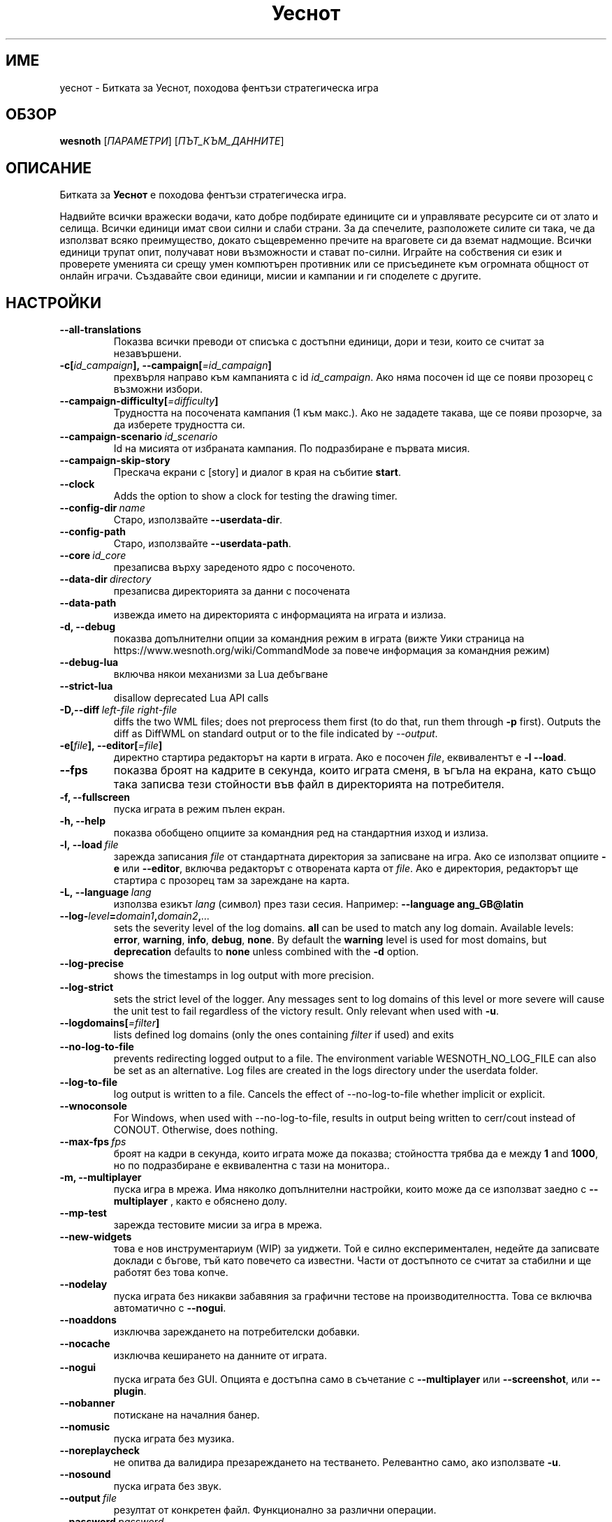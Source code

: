 .\" This program is free software; you can redistribute it and/or modify
.\" it under the terms of the GNU General Public License as published by
.\" the Free Software Foundation; either version 2 of the License, or
.\" (at your option) any later version.
.\"
.\" This program is distributed in the hope that it will be useful,
.\" but WITHOUT ANY WARRANTY; without even the implied warranty of
.\" MERCHANTABILITY or FITNESS FOR A PARTICULAR PURPOSE.  See the
.\" GNU General Public License for more details.
.\"
.\" You should have received a copy of the GNU General Public License
.\" along with this program; if not, write to the Free Software
.\" Foundation, Inc., 51 Franklin Street, Fifth Floor, Boston, MA  02110-1301  USA
.\"
.
.\"*******************************************************************
.\"
.\" This file was generated with po4a. Translate the source file.
.\"
.\"*******************************************************************
.TH Уеснот 6 2022 уеснот "Битката за Уеснот"
.
.SH ИМЕ
уеснот \- Битката за Уеснот, походова фентъзи стратегическа игра
.
.SH ОБЗОР
.
\fBwesnoth\fP [\fIПАРАМЕТРИ\fP] [\fIПЪТ_КЪМ_ДАННИТЕ\fP]
.
.SH ОПИСАНИЕ
.
Битката за \fBУеснот\fP е походова фентъзи стратегическа игра.

Надвийте всички вражески водачи, като добре подбирате единиците си и
управлявате ресурсите си от злато и селища. Всички единици имат свои силни и
слаби страни. За да спечелите, разположете силите си така, че да използват
всяко преимущество, докато същевременно пречите на враговете си да вземат
надмощие. Всички единици трупат опит, получават нови възможности и стават
по\-силни. Играйте на собствения си език и проверете уменията си срещу умен
компютърен противник или се присъединете към огромната общност от онлайн
играчи. Създавайте свои единици, мисии и кампании и ги споделете с другите.
.
.SH НАСТРОЙКИ
.
.TP 
\fB\-\-all\-translations\fP
Показва всички преводи от списъка с достъпни единици, дори и тези, които се
считат за незавършени.
.TP 
\fB\-c[\fP\fIid_campaign\fP\fB],\ \-\-campaign[\fP\fI=id_campaign\fP\fB]\fP
прехвърля направо към кампанията с id \fIid_campaign\fP. Ако няма посочен id ще
се появи прозорец с възможни избори.
.TP 
\fB\-\-campaign\-difficulty[\fP\fI=difficulty\fP\fB]\fP
Трудността на посочената кампания (1 към макс.). Ако не зададете такава, ще
се появи прозорче, за да изберете трудността си.
.TP 
\fB\-\-campaign\-scenario\fP\fI\ id_scenario\fP
Id на мисията от избраната кампания. По подразбиране е първата мисия.
.TP 
\fB\-\-campaign\-skip\-story\fP
Прескача екрани с [story] и диалог в края на събитие \fBstart\fP.
.TP 
\fB\-\-clock\fP
Adds the option to show a clock for testing the drawing timer.
.TP 
\fB\-\-config\-dir\fP\fI\ name\fP
Старо, използвайте \fB\-\-userdata\-dir\fP.
.TP 
\fB\-\-config\-path\fP
Старо, използвайте \fB\-\-userdata\-path\fP.
.TP 
\fB\-\-core\fP\fI\ id_core\fP
презаписва върху зареденото ядро с посоченото.
.TP 
\fB\-\-data\-dir\fP\fI\ directory\fP
презаписва директорията за данни с посочената
.TP 
\fB\-\-data\-path\fP
извежда името на директорията с информацията на играта и излиза.
.TP 
\fB\-d, \-\-debug\fP
показва допълнителни опции за командния режим в играта (вижте Уики страница
на https://www.wesnoth.org/wiki/CommandMode за повече информация за
командния режим)
.TP 
\fB\-\-debug\-lua\fP
включва някои механизми за Lua дебъгване
.TP 
\fB\-\-strict\-lua\fP
disallow deprecated Lua API calls
.TP 
\fB\-D,\-\-diff\fP\fI\ left\-file\fP\fB\ \fP\fIright\-file\fP
diffs the two WML files; does not preprocess them first (to do that, run
them through \fB\-p\fP first). Outputs the diff as DiffWML on standard output or
to the file indicated by \fI\-\-output\fP.
.TP 
\fB\-e[\fP\fIfile\fP\fB],\ \-\-editor[\fP\fI=file\fP\fB]\fP
директно стартира редакторът на карти в играта. Ако е посочен \fIfile\fP,
еквивалентът е \fB\-l\fP \fB\-\-load\fP.
.TP 
\fB\-\-fps\fP
показва броят на кадрите в секунда, които играта сменя, в ъгъла на екрана,
като също така записва тези стойности във файл в директорията на
потребителя.
.TP 
\fB\-f, \-\-fullscreen\fP
пуска играта в режим пълен екран.
.TP 
\fB\-h, \-\-help\fP
показва обобщено опциите за командния ред на стандартния изход и излиза.
.TP 
\fB\-l,\ \-\-load\fP\fI\ file\fP
зарежда записания \fIfile\fP от стандартната директория за записване на
игра. Ако се използват опциите \fB\-e\fP или \fB\-\-editor\fP, включва редакторът с
отворената карта от \fIfile\fP. Ако е директория, редакторът ще стартира с
прозорец там за зареждане на карта.
.TP 
\fB\-L,\ \-\-language\fP\fI\ lang\fP
използва езикът \fIlang\fP (символ) през тази сесия.  Например: \fB\-\-language
ang_GB@latin\fP
.TP 
\fB\-\-log\-\fP\fIlevel\fP\fB=\fP\fIdomain1\fP\fB,\fP\fIdomain2\fP\fB,\fP\fI...\fP
sets the severity level of the log domains.  \fBall\fP can be used to match any
log domain. Available levels: \fBerror\fP,\ \fBwarning\fP,\ \fBinfo\fP,\ \fBdebug\fP,\ \fBnone\fP.  By default the \fBwarning\fP level is used for most domains, but
\fBdeprecation\fP defaults to \fBnone\fP unless combined with the \fB\-d\fP option.
.TP 
\fB\-\-log\-precise\fP
shows the timestamps in log output with more precision.
.TP 
\fB\-\-log\-strict\fP
sets the strict level of the logger. Any messages sent to log domains of
this level or more severe will cause the unit test to fail regardless of the
victory result. Only relevant when used with \fB\-u\fP.
.TP 
\fB\-\-logdomains[\fP\fI=filter\fP\fB]\fP
lists defined log domains (only the ones containing \fIfilter\fP if used) and
exits
.TP 
\fB\-\-no\-log\-to\-file\fP
prevents redirecting logged output to a file. The environment variable
WESNOTH_NO_LOG_FILE can also be set as an alternative. Log files are created
in the logs directory under the userdata folder.
.TP 
\fB\-\-log\-to\-file\fP
log output is written to a file. Cancels the effect of \-\-no\-log\-to\-file
whether implicit or explicit.
.TP 
\fB\-\-wnoconsole\fP
For Windows, when used with \-\-no\-log\-to\-file, results in output being
written to cerr/cout instead of CONOUT. Otherwise, does nothing.
.TP 
\fB\-\-max\-fps\fP\fI\ fps\fP
броят на кадри в секунда, които играта може да показва; стойността трябва да
е между \fB1\fP and \fB1000\fP, но по подразбиране е еквивалентна с тази на
монитора..
.TP 
\fB\-m, \-\-multiplayer\fP
пуска игра в мрежа. Има няколко допълнителни настройки, които може да се
използват заедно с \fB\-\-multiplayer\fP , както е обяснено долу.
.TP 
\fB\-\-mp\-test\fP
зарежда тестовите мисии за игра в мрежа.
.TP 
\fB\-\-new\-widgets\fP
това е нов инструментариум (WIP) за уиджети. Той е силно експериментален,
недейте да записвате доклади с бъгове, тъй като повечето са известни. Части
от достъпното се считат за стабилни и ще работят без това копче.
.TP 
\fB\-\-nodelay\fP
пуска играта без никакви забавяния за графични тестове на
производителността. Това се включва автоматично с \fB\-\-nogui\fP.
.TP 
\fB\-\-noaddons\fP
изключва зареждането на потребителски добавки.
.TP 
\fB\-\-nocache\fP
изключва кеширането на данните от играта.
.TP 
\fB\-\-nogui\fP
пуска играта без GUI. Опцията е достъпна само в съчетание с \fB\-\-multiplayer\fP
или \fB\-\-screenshot\fP, или \fB\-\-plugin\fP.
.TP 
\fB\-\-nobanner\fP
потискане на началния банер.
.TP 
\fB\-\-nomusic\fP
пуска играта без музика.
.TP 
\fB\-\-noreplaycheck\fP
не опитва да валидира презареждането на тестването. Релевантно само, ако
използвате \fB\-u\fP.
.TP 
\fB\-\-nosound\fP
пуска играта без звук.
.TP 
\fB\-\-output\fP\fI\ file\fP
резултат от конкретен файл. Функционално за различни операции.
.TP 
\fB\-\-password\fP\fI\ password\fP
използва \fIpassword\fP, когато се свързвате към сървър и пренебрегва други
настройки. Опасно.
.TP 
\fB\-\-plugin\fP\fI\ script\fP
(experimental) load a \fIscript\fP which defines a Wesnoth plugin. Similar to
\fB\-\-script\fP, but Lua file should return a function which will be run as a
coroutine and periodically woken up with updates.
.TP 
\fB\-P,\-\-patch\fP\fI\ base\-file\fP\fB\ \fP\fIpatch\-file\fP
applies a DiffWML patch to a WML file; does not preprocess either of the
files.  Outputs the patched WML to standard output or to the file indicated
by \fI\-\-output\fP.
.TP 
\fB\-p,\ \-\-preprocess\fP\fI\ source\-file/folder\fP\fB\ \fP\fItarget\-directory\fP
preprocesses a specified file/folder. For each file(s) a plain .cfg file and
a processed .cfg file will be written in specified target directory. If a
folder is specified, it will be preprocessed recursively based on the known
preprocessor rules. The common macros from the "data/core/macros" directory
will be preprocessed before the specified resources.  Example: \fB\-p
~/wesnoth/data/campaigns/tutorial ~/result.\fP For details regarding the
preprocessor visit:
https://wiki.wesnoth.org/PreprocessorRef#Command\-line_preprocessor.
.TP 
\fB\-\-preprocess\-defines=\fP\fIDEFINE1\fP\fB,\fP\fIDEFINE2\fP\fB,\fP\fI...\fP
списък от уточнения, разделени със запетая, използвани от командата
\fB\-\-preprocess\fP. Ако в списъка има \fBSKIP_CORE\fP, директорията "data/core"
няма да бъде преобработена.
.TP 
\fB\-\-preprocess\-input\-macros\fP\fI\ source\-file\fP
използвана опция само от командата \fB\-\-preprocess\fP. Уточнява файл, който
съдържа \fB[preproc_define]\fPs, за да бъде включен преди преобработката.
.TP 
\fB\-\-preprocess\-output\-macros[\fP\fI=target\-file\fP\fB]\fP
used only by the \fB\-\-preprocess\fP command. Will output all preprocessed
macros in the target file. If the file is not specified the output will be
file '_MACROS_.cfg' in the target directory of preprocess's command. The
output file can be passed to \fB\-\-preprocess\-input\-macros\fP.  This switch
should be typed before the \fB\-\-preprocess\fP command.
.TP 
\fB\-r\ \fP\fIX\fP\fBx\fP\fIY\fP\fB,\ \-\-resolution\ \fP\fIX\fP\fBx\fP\fIY\fP
определя разделителната способност на екрана. Пример: \fB\-r\fP \fB800x600\fP.
.TP 
\fB\-\-render\-image\fP\fI\ image\fP\fB\ \fP\fIoutput\fP
takes a valid wesnoth 'image path string' with image path functions, and
outputs to a .png file. Image path functions are documented at
https://wiki.wesnoth.org/ImagePathFunctionWML.
.TP 
\fB\-R,\ \-\-report\fP
включва игралните директории, принтира обща информация за докладване на
бъгове и излиза.
.TP 
\fB\-\-rng\-seed\fP\fI\ number\fP
seeds the random number generator with \fInumber\fP.  Example: \fB\-\-rng\-seed\fP
\fB0\fP.
.TP 
\fB\-\-screenshot\fP\fI\ map\fP\fB\ \fP\fIoutput\fP
записва снимка на \fImap\fP към \fIoutput\fP, без да извежда екран.
.TP 
\fB\-\-script\fP\fI\ file\fP
(експериментално)  \fIfile\fP, който съдържа Lua скрипт за управление на
клиента.
.TP 
\fB\-v,\ \-\-verbose\fP\fB\-s[\fP\fIhost\fP\fB],\ \-\-server[\fP\fI=host\fP\fB]\fP
свързва се с уточнен домакин, ако има такъв, иначе се свързва с първия
сървър в настройките. Например: \fB\-\-server\fP \fBserver.wesnoth.org\fP.
.TP 
\fB\-\-nogui\fP\fB\-\-showgui\fP
runs the game with the GUI, overriding any implicit \fB\-\-nogui\fP.
.TP 
\fB\-\-strict\-validation\fP
грешки при валидацията се считат за фатални.
.TP 
\fB\-t[\fP\fIscenario_id\fP\fB],\ \-\-test[\fP\fI=scenario_id\fP\fB]\fP
runs the game in a small test scenario. The scenario should be one defined
with a \fB[test]\fP WML tag. The default is \fBtest\fP.  A demonstration of the
\fB[micro_ai]\fP feature can be started with \fBmicro_ai_test\fP.
.TP 
\fB\-\-translations\-over\fP\fI\ percent\fP
Поставя стандарта за кога един превод е достатъчно завършен, че да бъде
изложен в списъка с езици на \fIpercent\fP.  Стойностите са от 0 до 100.
.TP 
\fB\-u,\ \-\-unit\fP\fI\ scenario\-id\fP
runs the specified test scenario as a unit test. Implies \fB\-\-nogui\fP.
.TP 
\fB\-\-unsafe\-scripts\fP
makes the \fBpackage\fP package available to lua scripts, so that they can load
arbitrary packages. Do not do this with untrusted scripts! This action gives
lua the same permissions as the wesnoth executable.
.TP 
\fB\-S,\-\-use\-schema\fP\fI\ path\fP
поставя WML схемата за употреба с \fB\-V,\-\-validate\fP.
.TP 
\fB\-\-userconfig\-dir\fP\fI\ name\fP
поставя директорията за настройки към \fIname\fP под $HOME или в "My
Documents\eMy Games" за windows.  Също можете да посочите абсолютен път за
директорията извън посочените. На Windows е възможно да посочите директория
относителна към процеса, като използвате пътища стартиращи с ".\e" or
"..\e".  Под X11 стандартът за това е $XDG_CONFIG_HOME или
$HOME/.config/wesnoth, а на други системи е пътят към данните на
потребителя.
.TP 
\fB\-\-userconfig\-path\fP
извежда името на директорията с информацията на играта и излиза.
.TP 
\fB\-\-userdata\-dir\fP\fI\ name\fP
поставя директорията за настройки към \fIname\fP под $HOME или в "My
Documents\eMy Games" за windows.  Също можете да посочите абсолютен път за
директорията извън посочените. На Windows е възможно да посочите директория
относителна към процеса, като използвате пътища стартиращи с ".\e" or
"..\e".
.TP 
\fB\-\-userdata\-path\fP
извежда името на директорията с информацията на играта и излиза.
.TP 
\fB\-\-username\fP\fI\ username\fP
Използва \fIusername\fP, когато се свързвате към сървър и пренебрегва други
настройки.
.TP 
\fB\-\-validate\fP\fI\ path\fP
валидира файл спрямо WML схемата.
.TP 
\fB\-\-validate\-addon\fP\fI\ addon_id\fP
валидира WML на дадената настройка, докато играете.
.TP 
\fB\-\-validate\-core\fP
валидира WML ядрото, докато играете.
.TP 
\fB\-\-validate\-schema \ path\fP
валидира файл като WML схема.
.TP 
\fB\-\-validcache\fP
предполага, че хранилището е валидно. (опасно)
.TP 
\fB\-v, \-\-version\fP
показва номера на версията и излиза.
.TP 
\fB\-\-simple\-version\fP
shows the version number and nothing else, then exits.
.TP 
\fB\-w, \-\-windowed\fP
пуска играта в прозорец.
.TP 
\fB\-\-with\-replay\fP
пуска играта наново заредена с опцията \fB\-\-load\fP.
.
.SH "Настройки за \-\-multiplayer"
.
Настройките специфични за страна в мрежова игра са отбелязани с
\fInumber\fP. Този код трябва да се замени с номер на страна. Обикновено е 1
или 2, но зависи от броя на възможните играчи в избраната мисия.
.TP 
\fB\-\-ai\-config\fP\fI\ number\fP\fB:\fP\fIvalue\fP
избира файл с настройки, за да се зареди за компютъра, който управлява тази
страна.
.TP 
\fB\-\-algorithm\fP\fI\ number\fP\fB:\fP\fIvalue\fP
избира нестандартен алгоритъм, който да се използва от компютъра за тази
страна. Алгоритъмът се определя от етикет \fB[ai]\fP, който може да е ядро в
"data/ai/ais" или "data/ai/dev", или алгоритъм определен от
добавка. Достъпните стойности включват: \fBidle_ai\fP и \fBexperimental_ai\fP.
.TP 
\fB\-\-controller\fP\fI\ number\fP\fB:\fP\fIvalue\fP
избира кой да контролира тази страна. Възможни стойности: \fBhuman\fP, \fBai\fP и
\fBnull\fP.
.TP 
\fB\-\-era\fP\fI\ value\fP
използвайте тази настройка за да играете в посочената ера, вместо в
\fBDefault\fP. Ерата се избира по id. Ерите са описани във файла
\fBdata/multiplayer/eras.cfg\fP.
.TP 
\fB\-\-exit\-at\-end\fP
излиза щом мисията свърши, без да показва диалога за победа/загуба, който
изисква от потребителят да натисне Край на мисията.  Това също се използва
за скриптирано тестване.
.TP 
\fB\-\-ignore\-map\-settings\fP
не използва настройките за карти, а стандартни стойности.
.TP 
\fB\-\-label\fP\fI\ label\fP
Поставя \fIlabel\fP за компютъра.
.TP 
\fB\-\-multiplayer\-repeat\fP\fI\ value\fP
повтаря мрежова игра \fIvalue\fP пъти. Използвайте настройката с \fB\-\-nogui\fP за
скриптирано тестване.
.TP 
\fB\-\-parm\fP\fI\ number\fP\fB:\fP\fIname\fP\fB:\fP\fIvalue\fP
определя допълнителни параметри за тази страна. Този параметър зависи от
опциите използвани с \fB\-\-controller\fP и \fB\-\-algorithm\fP .  Трябва да е полезно
за хора създаващи техен собствен изкуствен интелект. (все още не е
документирано)
.TP 
\fB\-\-scenario\fP\fI\ value\fP
избира мисия за игра в мрежа чрез id. Стандартната id е
\fBmultiplayer_The_Freelands\fP.
.TP 
\fB\-\-side\fP\fI\ number\fP\fB:\fP\fIvalue\fP
настройва фракция от текущата ера за тази страна. Фракцията се избира по
id. Фракциите са описани в файла data/multiplayer.cfg .
.TP 
\fB\-\-turns\fP\fI\ value\fP
определя броя ходове за избраната мисия. Стандартно няма ограничение за
бройката.
.
.SH "СТАТУТ НА ИЗХОДА"
.
Обичайният статут при изход е 0.  Статут 1 (SDL, видео, шрифт и т.н.)
обозначава грешка при стартирането. Статут 2 означава грешка при опциите с
командната линия.
.br
Когато пускате тестове за единици (with\fB\ \-u\fP), изходният статут е
различен. Статут 0 означава, че тестът е преминат, 1 означава, че е
неуспешен. Статут 3 означава, че тестът е преминат, ала е извел невалиден
файл за повторението. Статут 4 означава, че тестът е преминат, но
повторението изкарва грешки. Последните две се явяват, само ако
\fB\-\-noreplaycheck\fP не е преминат.
.
.SH АВТОР
.
Написано от Дейвид Уайт <davidnwhite@verizon.net>.
.br
Редактирано от Нийлс Кнопър <crazy\-ivanovic@gmx.net>, ott
<ott@gaon.net> и Soliton <soliton.de@gmail.com>.
.br
Тази страница е първоначално написана от Сирил Боторс
<cyril@bouthors.org>.
.br
Посетете официалната страница: https://www.wesnoth.org/
.
.SH "АВТОРСКИ ПРАВА"
.
Copyright \(co 2003\-2024 David White <davidnwhite@verizon.net>
.br
Това е Свободен софтуер; лицензиран е под GPL версия 2, както е публикуван
от Free Software Foundation.  НЯМА никаква гаранция, дори за ПРОДАВАЕМОСТ
или ПРИЛАГАНЕ ЗА ОПРЕДЕЛЕНА ЦЕЛ.
.
.SH "ВИЖТЕ СЪЩО"
.
\fBwesnothd\fP(6)

